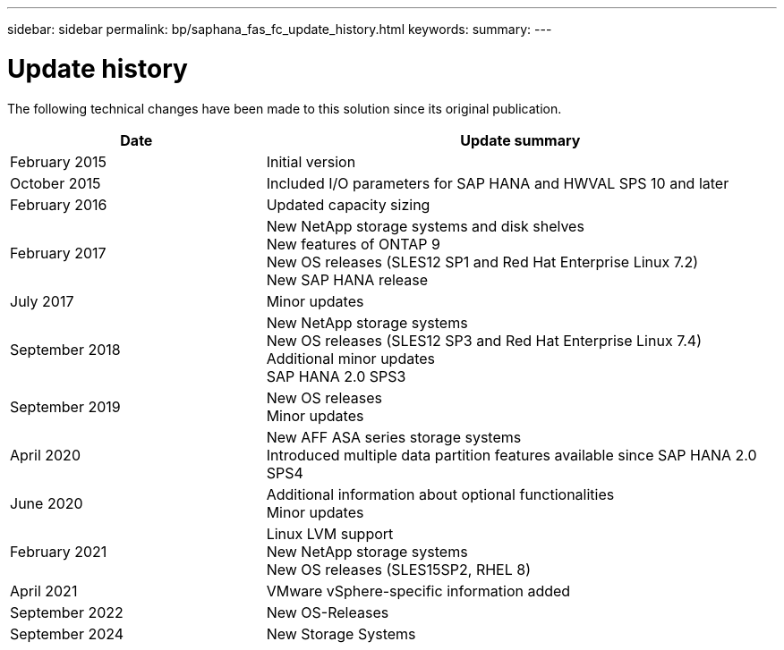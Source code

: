---
sidebar: sidebar
permalink: bp/saphana_fas_fc_update_history.html
keywords:
summary:
---

= Update history
:hardbreaks:
:nofooter:
:icons: font
:linkattrs:
:imagesdir: ./../media/


The following technical changes have been made to this solution since its original publication.

[cols=2*,options="header",cols="25,50"]
|===
|Date
| Update summary
| February 2015 | Initial version
| October 2015 | Included I/O parameters for SAP HANA and HWVAL SPS 10 and later
| February 2016 | Updated capacity sizing
| February 2017 | New NetApp storage systems and disk shelves
New features of ONTAP 9
New OS releases (SLES12 SP1 and Red Hat Enterprise Linux 7.2)
New SAP HANA release
| July 2017 | Minor updates
| September 2018 | New NetApp storage systems
New OS releases (SLES12 SP3 and Red Hat Enterprise Linux 7.4)
Additional minor updates
SAP HANA 2.0 SPS3
| September 2019 | New OS releases
Minor updates
| April 2020 | New AFF ASA series storage systems
Introduced multiple data partition features available since SAP HANA 2.0 SPS4
| June 2020 | Additional information about optional functionalities
Minor updates
 | February 2021 | Linux LVM support
New NetApp storage systems
New OS releases (SLES15SP2, RHEL 8)
| April 2021 | VMware vSphere-specific information added
| September 2022 | New OS-Releases 
| September 2024 | New Storage Systems 
|===
